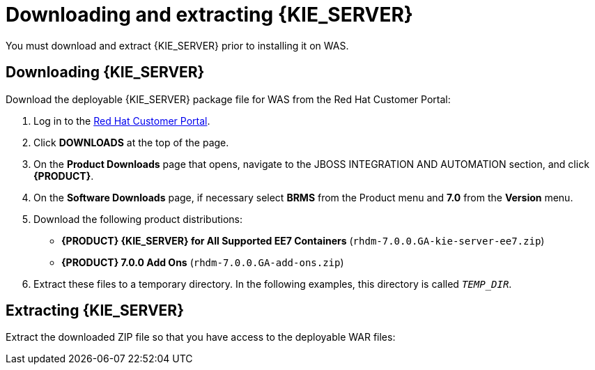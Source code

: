 [id='download-extract']
= Downloading and extracting {KIE_SERVER}

You must download and extract {KIE_SERVER} prior to installing it on WAS.

== Downloading {KIE_SERVER}

Download the deployable {KIE_SERVER} package file for WAS from the Red Hat Customer Portal:

. Log in to the https://access.redhat.com[Red Hat Customer Portal].
. Click *DOWNLOADS* at the top of the page.
. On the *Product Downloads* page that opens, navigate to the JBOSS INTEGRATION AND AUTOMATION section, and click *{PRODUCT}*.
. On the *Software Downloads* page, if necessary select *BRMS* from the Product menu and *7.0* from the *Version* menu.
. Download the following product distributions:
* *{PRODUCT} {KIE_SERVER} for All Supported EE7 Containers* (`rhdm-7.0.0.GA-kie-server-ee7.zip`)
* *{PRODUCT} 7.0.0 Add Ons* (`rhdm-7.0.0.GA-add-ons.zip`)
. Extract these files to a temporary directory. In the following examples, this directory is called `__TEMP_DIR__`.

== Extracting {KIE_SERVER}

ifdef::BA[]
The downloaded installation ZIP file for {PRODUCT} (`jboss-bpmsuite-{PRODUCT_VERSION}.0.GA-deployable-was8.zip`) contains the {PRODUCT} WAR deployable archive (`business-central.war`), the {KIE_SERVER} WAR deployable archive (`kie-execution-server.war`), and the Dashbuilder WAR deployable archive (`dashbuilder.war`) in an unextracted format.
endif::BA[]

ifdef::DM[]
The downloaded installation ZIP file for {KIE_SERVER} (`jboss-brms-{PRODUCT_VERSION}.0.GA-deployable-was8.zip`) contains the {PRODUCT} WAR deployable archive (`business-central.war`) and the {KIE_SERVER} WAR deployable archive (`kie-execution-server.war`) in an unextracted format.
endif::DM[]

Extract the downloaded ZIP file so that you have access to the deployable WAR files:

ifdef::BA[]
[source]
----
unzip jboss-bpmsuite-VERSION-deployable-was8.zip
----
endif::BA[]

ifdef::DM[]
[source]
----
unzip jboss-brms-VERSION-deployable-was8.zip
----
endif::DM[]
